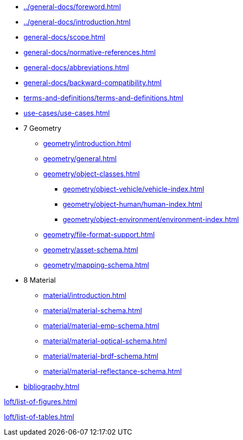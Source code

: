 :sectnums!:

:antora_mapping: true

[preface]
* xref:../general-docs/foreword.adoc[]
[preface]
* xref:../general-docs/introduction.adoc[]

:sectnums:
* xref:general-docs/scope.adoc[]
* xref:general-docs/normative-references.adoc[]
* xref:general-docs/abbreviations.adoc[]
* xref:general-docs/backward-compatibility.adoc[]
* xref:terms-and-definitions/terms-and-definitions.adoc[]
* xref:use-cases/use-cases.adoc[]
* 7 Geometry
** xref:geometry/introduction.adoc[]
** xref:geometry/general.adoc[]
** xref:geometry/object-classes.adoc[]
*** xref:geometry/object-vehicle/vehicle-index.adoc[]
*** xref:geometry/object-human/human-index.adoc[]
*** xref:geometry/object-environment/environment-index.adoc[]
** xref:geometry/file-format-support.adoc[]
** xref:geometry/asset-schema.adoc[]
** xref:geometry/mapping-schema.adoc[]
* 8 Material
** xref:material/introduction.adoc[]
** xref:material/material-schema.adoc[]
** xref:material/material-emp-schema.adoc[]
** xref:material/material-optical-schema.adoc[]
** xref:material/material-brdf-schema.adoc[]
** xref:material/material-reflectance-schema.adoc[]



:sectnums!:

[bibliography]
* xref:bibliography.adoc[leveloffset=+1]

:sectnums!:
xref:loft/list-of-figures.adoc[leveloffset=+1]

:sectnums!:
xref:loft/list-of-tables.adoc[leveloffset=+1]

:!antora_mapping: